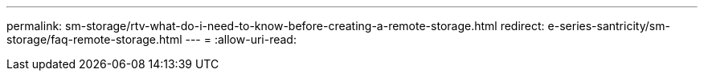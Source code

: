 ---
permalink: sm-storage/rtv-what-do-i-need-to-know-before-creating-a-remote-storage.html 
redirect: e-series-santricity/sm-storage/faq-remote-storage.html 
---
= 
:allow-uri-read: 


